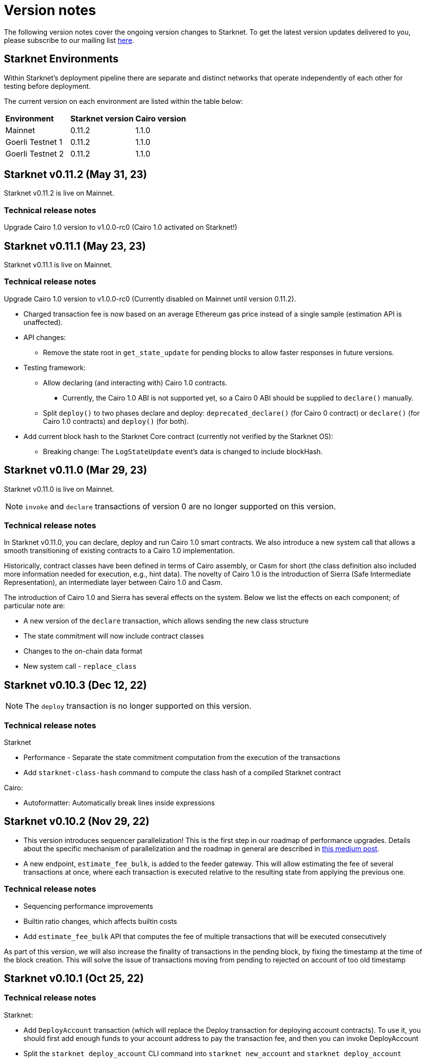 [id="upcoming"]
= Version notes

The following version notes cover the ongoing version changes to Starknet. To get the latest version updates delivered to you, please subscribe to our mailing list https://airtable.com/shrFYJjlo9KCpBFMA[here].

== Starknet Environments

Within Starknet's deployment pipeline there are separate and distinct networks that operate independently of each other for testing before deployment.

The current version on each environment are listed within the table below:

|===
|*Environment* |*Starknet version*|*Cairo version*
|Mainnet|0.11.2|1.1.0
|Goerli Testnet 1|0.11.2|1.1.0
|Goerli Testnet 2|0.11.2|1.1.0
|===

[id="version0.11.2"]

== Starknet v0.11.2 (May 31, 23)

Starknet v0.11.2 is live on Mainnet.

=== Technical release notes

Upgrade Cairo 1.0 version to v1.0.0-rc0 (Cairo 1.0 activated on Starknet!)

[id="version0.11.1"]

== Starknet v0.11.1 (May 23, 23)

Starknet v0.11.1 is live on Mainnet.


=== Technical release notes

Upgrade Cairo 1.0 version to v1.0.0-rc0 (Currently disabled on Mainnet until version 0.11.2).

* Charged transaction fee is now based on an average Ethereum gas price instead of a single sample
(estimation API is unaffected).

* API changes:
** Remove the state root in `get_state_update` for pending blocks to allow faster responses
in future versions.

* Testing framework:
** Allow declaring (and interacting with) Cairo 1.0 contracts.
*** Currently, the Cairo 1.0 ABI is not supported yet, so a Cairo 0 ABI should be supplied to
`declare()` manually.
** Split `deploy()` to two phases declare and deploy: `deprecated_declare()` (for Cairo 0 contract) or
`declare()` (for Cairo 1.0 contracts) and `deploy()` (for both).
* Add current block hash to the Starknet Core contract (currently not verified by the Starknet OS):
** Breaking change: The `LogStateUpdate` event's data is changed to include blockHash.

[id="version0.11.0"]
== Starknet v0.11.0 (Mar 29, 23)

Starknet v0.11.0 is live on Mainnet.


[NOTE]
====
`invoke` and `declare` transactions of version 0 are no longer supported on this version.
====

=== Technical release notes

In Starknet v0.11.0, you can declare, deploy and run Cairo 1.0 smart contracts. We also introduce a new system call that allows a smooth transitioning of existing contracts to a Cairo 1.0 implementation.

Historically, contract classes have been defined in terms of Cairo assembly, or Casm for short (the class definition also included more information needed for execution, e.g., hint data). The novelty of Cairo 1.0 is the introduction of Sierra (Safe Intermediate Representation), an intermediate layer between Cairo 1.0 and Casm.

The introduction of Cairo 1.0 and Sierra has several effects on the system. Below we list the effects on each component; of particular note are:

* A new version of the `declare` transaction, which allows sending the new class structure
* The state commitment will now include contract classes
* Changes to the on-chain data format
* New system call - `replace_class`


[id="version0.10.3"]
== Starknet v0.10.3 (Dec 12, 22)

[NOTE]
====
The `deploy` transaction is no longer supported on this version.
====

=== Technical release notes

Starknet

*   Performance - Separate the state commitment computation from the execution of the transactions
*   Add `starknet-class-hash` command to compute the class hash of a compiled Starknet contract

Cairo:

*   Autoformatter: Automatically break lines inside expressions


[id="version0.10.2"]
== Starknet v0.10.2 (Nov 29, 22)

- This version introduces sequencer parallelization! This is the first step in our roadmap of performance upgrades. Details about the specific mechanism of parallelization and the roadmap in general are described in https://medium.com/starkware/starknet-performance-roadmap-bb7aae14c7de[this medium post]. 

- A new endpoint, `estimate_fee_bulk`, is added to the feeder gateway. This will allow estimating the fee of several transactions at once, where each transaction is executed relative to the resulting state from applying the previous one.

=== Technical release notes

*   Sequencing performance improvements
*   Builtin ratio changes, which affects builtin costs
*   Add `estimate_fee_bulk` API that computes the fee of multiple transactions that will be executed consecutively

As part of this version, we will also increase the finality of transactions in the pending block, by fixing the timestamp at the time of the block creation. This will solve the issue of transactions moving from pending to rejected on account of too old timestamp

[id="version0.10.1"]
== Starknet v0.10.1 (Oct 25, 22)

=== Technical release notes

Starknet:

*   Add `DeployAccount` transaction (which will replace the Deploy transaction for deploying account contracts). To use it, you should first add enough funds to your account address to pay the transaction fee, and then you can invoke DeployAccount
*   Split the `starknet deploy_account` CLI command into `starknet new_account` and `starknet deploy_account`
*   Account contracts that are expected to be deployed this way should implement the`__validate_deploy__()` entry point, which should check the signature of the `DeployAccount` transaction
*   Improve L1 fee computation: the fee is computed according to the diff of the storage state
*   API: Remove `entry_point_type` field from transaction information

Cairo:

*   Add `uint256_mul_div_mod` to `uint256.cairo`


[id="version0.10.0"]
== Starknet v0.10.0 (Sept 05, 22)

This version introduces the next step in Starknet's account abstraction design, specifically the validate/execute separation. See https://www.notion.so/starkware/Starknet-0-10-0-4ac978234c384a30a195ce4070461257[here] for more information.


=== Technical release notes

Starknet:

*   Contract (breaking changes):
**   @external and @view functions should be imported directly by the main compiled file. Otherwise, they will not be usable as external functions
**   Forbid using the same storage variable name in two modules
*   New transaction version (version 1) for `invoke` and `declare` transactions:
**   Transactions of version 0 are deprecated and will not be supported in Starknet from the next version (v0.11.0). Please update your systems to use the new version

[NOTE]
====
In order to use transactions of version 1 you will need to upgrade your account contracts
====

**   Add nonce field to the transactions. Nonce validation is now part of the Starknet protocol and is enforced to be executed sequentially
**   `Invoke`:
***   Split `__execute__` to two functions:` __validate__` (only validates the transaction) and `__execute__` (only executes the transaction)
***   Remove the selector (which is now always `__execute__`) field, following the above change.
**   Declare:
***   `declare` transaction should now be sent from an account (and is validated using `__validate_declare__` in the account contract)
*   Support fee for sending L1 messages. At this point, it's not mandatory and messages with no fee will still be handled. Starting from the next version it will become mandatory.

Cairo:

Syntax changes in Cairo (to make it more similar to rust and C++):

*   You can use the cairo-migrate script to convert old code to the new syntax. Use the `-i` flag to apply the changes to the files
*   End statements with `;`

[NOTE]
====
New lines are still part of the language at this point, and you cannot put more than one instruction per line. This will change in Cairo1.0.
====

*   Use `{ … }` for code blocks (instead of `:` and `end`)
*   Add `()` around the condition of if statements
*   Remove the member keyword in structs
*   Change comment to use `//` instead of `#`
*   Use `..., ap++` instead of `...; ap++` in low level Cairo code
*   Support return types that are not tuples. For example, `func foo() -> felt` (instead of `func foo() -> (r: felt)`)
As a result, it's now mandatory to specify return types. `func foo() -> (res)` should be replaced by `func foo() -> (res: felt)`. The cairo-migrate tool does that automatically.
*   Return statement accepts expressions, rather than only tuples. For example, you can write `let x = (5,); return x;`
*   A few standard library functions were changed to return felt. The cairo-migrate script also fixes calls to those functions
*   Support using functions as expressions
*   This only applies to functions with -> felt signature`, whose ap change is known at compile-time (e.g., recursive functions cannot be used this way)
*   Fix a bug in the secp signature verification code that allowed a malicious prover to ignore the value of `v` (this does not let the prover fake a signature, but allows it to claim that a valid signature is invalid).
*   Add Cairo code for the recursive STARK verifier

Technical changes:
*   Move from python3.7 to python3.9


[id="version0.9.1"]
== Starknet v0.9.1 (July 20, 22)

=== Technical release notes

Starknet:

API changes:

*   Add `get_block_traces` API - returns all the transaction traces of a given block
*   Add a list of declared contracts in `get_state_update`
*   Add a 0x prefix for class hash in the API
*   Add `starknet_version` field for blocks (only applies to new blocks)

Starknet CLI:

*   Change the default block number to pending
*   Using a wallet is the default, `--no_wallet` must be specified explicitly to override this
*   Deploying contracts:
**  Add `deploy_contract` function to the account contract created by `starknet deploy_account`
**  Use this function to deploy contract (unless using `--no_wallet`). In particular, `deploy` should be used after declaring the contract (it expects the contract class hash)
*   Support `--dry_run` to get the transaction information without signing or sending it
*   Support `deploy_from_zero` in the `deploy` syscall to deploy a contract to an address that does not depend on the deployer

Cairo:
*   Support and in if statements (`if x == y and z == w`). 

[NOTE]
====
At the moment other boolean combinations are not supported
====

[id="version0.9.0"]
== Starknet v0.9.0 (June 06, 22)

This version introduces the contract class/instance paradigm into Starknet. See https://docs.starknet.io/documentation/architecture_and_concepts/Contracts/contract-classes/[here] for more information.

=== Technical release notes

Starknet:

*   Enforce fees - `max_fee` must not be set to zero, and selector must be `__execute__`
*   Split the concepts of contract class and contract instance. 
*   Add `declare` transaction type
*   New API and CLI commands:
*   `declare` - Declares a contract class
*   `get_class_by_hash` - Returns the contract class given its hash
*   `get_class_hash_at` - Returns the class hash for a given contract instance address
*   Rename `delegate_call` to `library_call`, and change the contract address argument to class hash. 
*   Add a `deploy` system call.
*   Rename `ContractDefinition` to `ContractClass`
*   Reduce the compiled contract file's size by removing unnecessary identifiers (this optimization can be disabled using `--dont_filter_identifiers`)

Cairo:

*   Initial support for the `EC-op` builtin (scalar multiplication over the STARK curve). Not supported in Starknet yet.
*   Add additional helper methods to `blake2s.cairo`, including big-endian support

Technical changes:
*   Change function's `return` type from a struct to a named tuple. In particular, `foo.Return.SIZE` is no longer supported.
